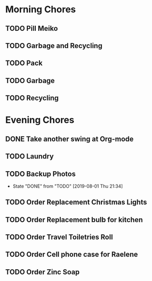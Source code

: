 * Morning Chores

** TODO Pill Meiko
   SCHEDULED: <2019-08-02 Fri ++2d>
** TODO Garbage and Recycling
   SCHEDULED: <2019-08-02 Fri ++1w>
** TODO Pack
   SCHEDULED: <2019-08-02 Fri>
** TODO Garbage
   SCHEDULED: <2019-08-05 Mon ++1w>
** TODO Recycling
   SCHEDULED: <2019-08-06 Tue ++1w>
  
* Evening Chores

** DONE Take another swing at Org-mode
** TODO Laundry
   SCHEDULED: <2019-08-05 Mon ++1w>

** TODO Backup Photos
   SCHEDULED: <2019-09-01 Sun ++1m>
   :PROPERTIES:
   :LAST_REPEAT: [2019-08-01 Thu 21:34]
   :END:
   - State "DONE"       from "TODO"       [2019-08-01 Thu 21:34]

** TODO Order Replacement Christmas Lights
   SCHEDULED: <2019-10-31 Thu>

** TODO Order Replacement bulb for kitchen
** TODO Order Travel Toiletries Roll
** TODO Order Cell phone case for Raelene
** TODO Order Zinc Soap

